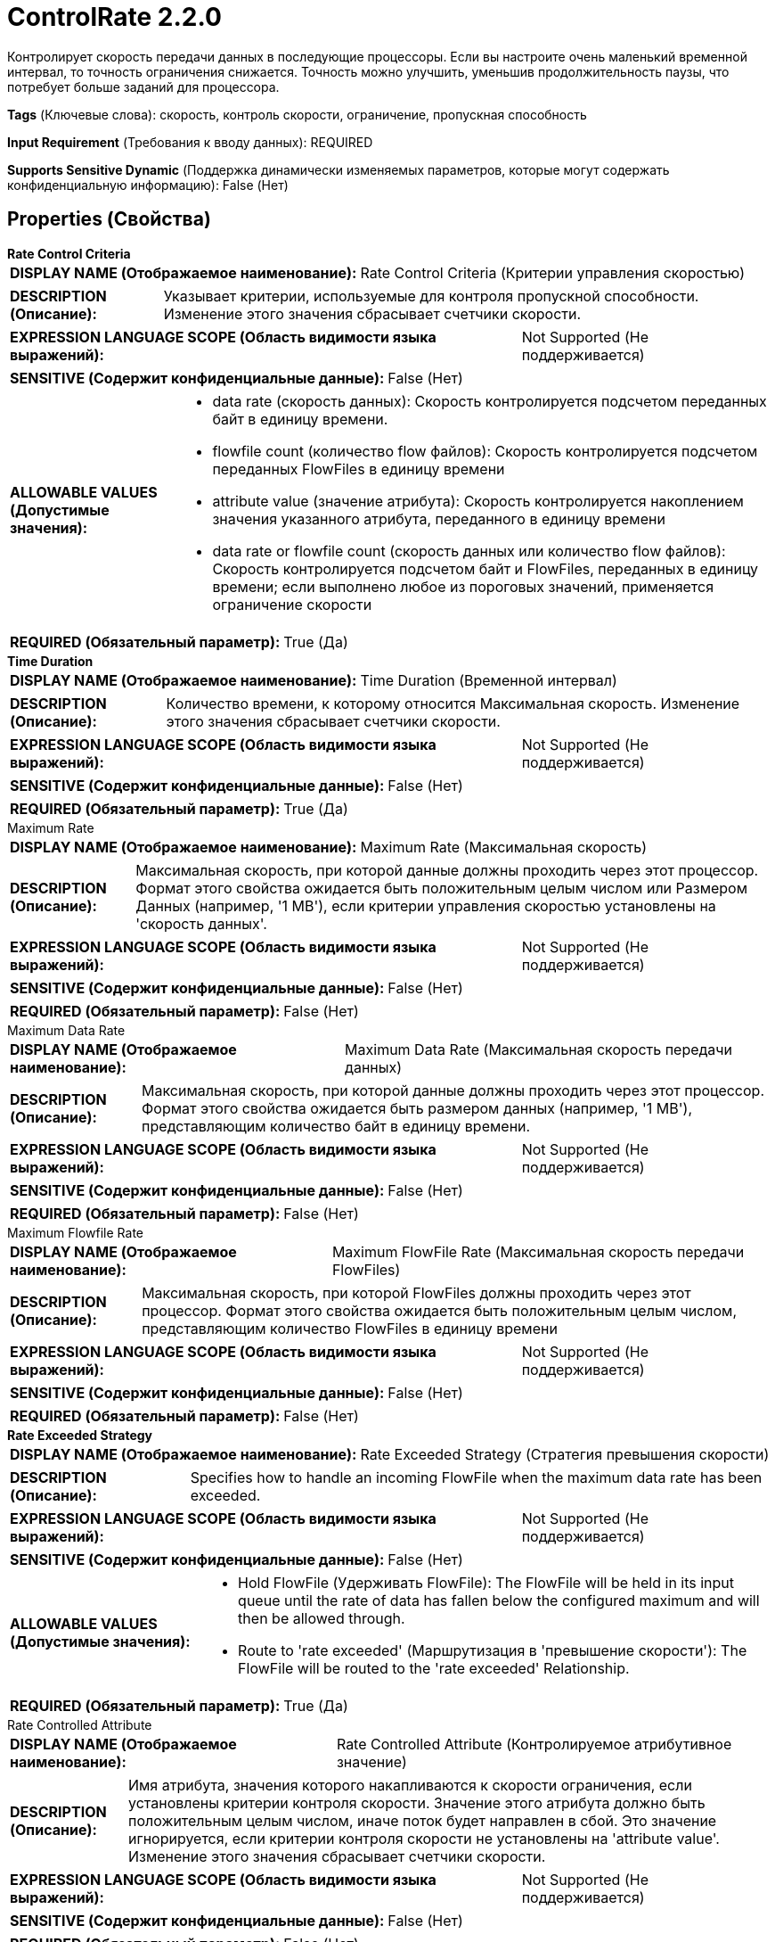 = ControlRate 2.2.0

Контролирует скорость передачи данных в последующие процессоры. Если вы настроите очень маленький временной интервал, то точность ограничения снижается. Точность можно улучшить, уменьшив продолжительность паузы, что потребует больше заданий для процессора.

[horizontal]
*Tags* (Ключевые слова):
скорость, контроль скорости, ограничение, пропускная способность
[horizontal]
*Input Requirement* (Требования к вводу данных):
REQUIRED
[horizontal]
*Supports Sensitive Dynamic* (Поддержка динамически изменяемых параметров, которые могут содержать конфиденциальную информацию):
 False (Нет) 



== Properties (Свойства)


.*Rate Control Criteria*
************************************************
[horizontal]
*DISPLAY NAME (Отображаемое наименование):*:: Rate Control Criteria (Критерии управления скоростью)

[horizontal]
*DESCRIPTION (Описание):*:: Указывает критерии, используемые для контроля пропускной способности. Изменение этого значения сбрасывает счетчики скорости.


[horizontal]
*EXPRESSION LANGUAGE SCOPE (Область видимости языка выражений):*:: Not Supported (Не поддерживается)
[horizontal]
*SENSITIVE (Содержит конфиденциальные данные):*::  False (Нет) 

[horizontal]
*ALLOWABLE VALUES (Допустимые значения):*::

* data rate (скорость данных): Скорость контролируется подсчетом переданных байт в единицу времени. 

* flowfile count (количество flow файлов): Скорость контролируется подсчетом переданных FlowFiles в единицу времени 

* attribute value (значение атрибута): Скорость контролируется накоплением значения указанного атрибута, переданного в единицу времени 

* data rate or flowfile count (скорость данных или количество flow файлов): Скорость контролируется подсчетом байт и FlowFiles, переданных в единицу времени; если выполнено любое из пороговых значений, применяется ограничение скорости 


[horizontal]
*REQUIRED (Обязательный параметр):*::  True (Да) 
************************************************
.*Time Duration*
************************************************
[horizontal]
*DISPLAY NAME (Отображаемое наименование):*:: Time Duration (Временной интервал)

[horizontal]
*DESCRIPTION (Описание):*:: Количество времени, к которому относится Максимальная скорость. Изменение этого значения сбрасывает счетчики скорости.


[horizontal]
*EXPRESSION LANGUAGE SCOPE (Область видимости языка выражений):*:: Not Supported (Не поддерживается)
[horizontal]
*SENSITIVE (Содержит конфиденциальные данные):*::  False (Нет) 

[horizontal]
*REQUIRED (Обязательный параметр):*::  True (Да) 
************************************************
.Maximum Rate
************************************************
[horizontal]
*DISPLAY NAME (Отображаемое наименование):*:: Maximum Rate (Максимальная скорость)

[horizontal]
*DESCRIPTION (Описание):*:: Максимальная скорость, при которой данные должны проходить через этот процессор. Формат этого свойства ожидается быть положительным целым числом или Размером Данных (например, '1 MB'), если критерии управления скоростью установлены на 'скорость данных'.


[horizontal]
*EXPRESSION LANGUAGE SCOPE (Область видимости языка выражений):*:: Not Supported (Не поддерживается)
[horizontal]
*SENSITIVE (Содержит конфиденциальные данные):*::  False (Нет) 

[horizontal]
*REQUIRED (Обязательный параметр):*::  False (Нет) 
************************************************
.Maximum Data Rate
************************************************
[horizontal]
*DISPLAY NAME (Отображаемое наименование):*:: Maximum Data Rate (Максимальная скорость передачи данных)

[horizontal]
*DESCRIPTION (Описание):*:: Максимальная скорость, при которой данные должны проходить через этот процессор. Формат этого свойства ожидается быть размером данных (например, '1 MB'), представляющим количество байт в единицу времени.


[horizontal]
*EXPRESSION LANGUAGE SCOPE (Область видимости языка выражений):*:: Not Supported (Не поддерживается)
[horizontal]
*SENSITIVE (Содержит конфиденциальные данные):*::  False (Нет) 

[horizontal]
*REQUIRED (Обязательный параметр):*::  False (Нет) 
************************************************
.Maximum Flowfile Rate
************************************************
[horizontal]
*DISPLAY NAME (Отображаемое наименование):*:: Maximum FlowFile Rate (Максимальная скорость передачи FlowFiles)

[horizontal]
*DESCRIPTION (Описание):*:: Максимальная скорость, при которой FlowFiles должны проходить через этот процессор. Формат этого свойства ожидается быть положительным целым числом, представляющим количество FlowFiles в единицу времени


[horizontal]
*EXPRESSION LANGUAGE SCOPE (Область видимости языка выражений):*:: Not Supported (Не поддерживается)
[horizontal]
*SENSITIVE (Содержит конфиденциальные данные):*::  False (Нет) 

[horizontal]
*REQUIRED (Обязательный параметр):*::  False (Нет) 
************************************************
.*Rate Exceeded Strategy*
************************************************
[horizontal]
*DISPLAY NAME (Отображаемое наименование):*:: Rate Exceeded Strategy (Стратегия превышения скорости)

[horizontal]
*DESCRIPTION (Описание):*:: Specifies how to handle an incoming FlowFile when the maximum data rate has been exceeded.


[horizontal]
*EXPRESSION LANGUAGE SCOPE (Область видимости языка выражений):*:: Not Supported (Не поддерживается)
[horizontal]
*SENSITIVE (Содержит конфиденциальные данные):*::  False (Нет) 

[horizontal]
*ALLOWABLE VALUES (Допустимые значения):*::

* Hold FlowFile (Удерживать FlowFile): The FlowFile will be held in its input queue until the rate of data has fallen below the configured maximum and will then be allowed through. 

* Route to 'rate exceeded' (Маршрутизация в 'превышение скорости'): The FlowFile will be routed to the 'rate exceeded' Relationship. 


[horizontal]
*REQUIRED (Обязательный параметр):*::  True (Да) 
************************************************
.Rate Controlled Attribute
************************************************
[horizontal]
*DISPLAY NAME (Отображаемое наименование):*:: Rate Controlled Attribute (Контролируемое атрибутивное значение)

[horizontal]
*DESCRIPTION (Описание):*:: Имя атрибута, значения которого накапливаются к скорости ограничения, если установлены критерии контроля скорости. Значение этого атрибута должно быть положительным целым числом, иначе поток будет направлен в сбой. Это значение игнорируется, если критерии контроля скорости не установлены на 'attribute value'. Изменение этого значения сбрасывает счетчики скорости.


[horizontal]
*EXPRESSION LANGUAGE SCOPE (Область видимости языка выражений):*:: Not Supported (Не поддерживается)
[horizontal]
*SENSITIVE (Содержит конфиденциальные данные):*::  False (Нет) 

[horizontal]
*REQUIRED (Обязательный параметр):*::  False (Нет) 
************************************************
.Grouping Attribute
************************************************
[horizontal]
*DISPLAY NAME (Отображаемое наименование):*:: Grouping Attribute (Группирующий атрибут)

[horizontal]
*DESCRIPTION (Описание):*:: По умолчанию для всех FlowFiles используется один "throttle". Если это значение указано, то для каждого значения, указанного атрибутом с таким именем, используется отдельный throttle. Изменение этого значения сбрасывает счетчики скорости.


[horizontal]
*EXPRESSION LANGUAGE SCOPE (Область видимости языка выражений):*:: Not Supported (Не поддерживается)
[horizontal]
*SENSITIVE (Содержит конфиденциальные данные):*::  False (Нет) 

[horizontal]
*REQUIRED (Обязательный параметр):*::  False (Нет) 
************************************************










=== Relationships (Связи)

[cols="1a,2a",options="header",]
|===
|Наименование |Описание

|`success`
|FlowFiles передаются в это отношение при нормальных условиях

|`failure`
|Если FlowFiles не содержат необходимого атрибута Rate Controlled или атрибут имеет неправильный формат, они будут направлены в это отношение.

|===







== Варианты использования
:sectnums:



=== Ограничить скорость передачи данных в систему downstream с небольшими или отсутствующими всплесками


NOTE: 



Ключевые слова::
ограничение
лимит
замедлить
скорость данных



.Конфигурация
====
Установите "Rate Control Criteria" в `data rate`.
Установите свойство "Time Duration" на `1 sec`.
Настройте свойство "Maximum Rate", чтобы указать, сколько данных должно проходить каждую секунду.

Например, для разрешения 8 MB в секунду установите "Maximum Rate" в `8 MB`.
====


=== Ограничить скорость передачи FlowFiles в систему downstream с небольшими или отсутствующими всплесками


NOTE: 



Ключевые слова::
ограничение
лимит
замедлить
скорость flowfile



.Конфигурация
====
Установите "Rate Control Criteria" в `flowfile count`.
Установите свойство "Time Duration" на `1 sec`.
Настройте свойство "Maximum Rate", чтобы указать, сколько FlowFiles должно проходить каждую секунду.

Например, для разрешения 100 FlowFiles в секунду установите "Maximum Rate" в `100`.
====


=== Отклонять запросы, которые превышают определенную скорость с небольшими или отсутствующими всплесками


NOTE: 



Ключевые слова::
ограничение
лимит
замедлить
скорость запроса



.Конфигурация
====
Установите "Rate Control Criteria" в `flowfile count`.
Установите свойство "Time Duration" на `1 sec`.
Настройте свойство "Rate Exceeded Strategy", чтобы указать `Route to 'rate exceeded'`.
Настройте свойство "Maximum Rate", чтобы указать, сколько запросов должно проходить каждую секунду.

Например, для разрешения 100 запросов в секунду установите "Maximum Rate" в `100`.
Если за секунду поступит более 100 запросов, дополнительные запросы будут направлены в `rate exceeded` вместо `success`.
====


=== Отклонять запросы, которые превышают определенную скорость, позволяя для всплесков


NOTE: 



Ключевые слова::
ограничение
лимит
замедлить
скорость запроса



.Конфигурация
====
Установите "Rate Control Criteria" в `flowfile count`.
Установите свойство "Time Duration" на `1 min`.
Настройте свойство "Rate Exceeded Strategy", чтобы указать `Route to 'rate exceeded'`.
Настройте свойство "Maximum Rate", чтобы указать, сколько запросов должно проходить каждую минуту.

Например, для разрешения 100 запросов в секунду установите "Maximum Rate" в `6000`.
Это позволит передавать 6000 FlowFiles в минуту, что в среднем составляет 100 FlowFiles в секунду. Однако эти 6000 FlowFiles могут поступить всего за первые несколько секунд или равномерно распределиться на протяжении 60 секунд. В результате получаем среднюю скорость 100 FlowFiles в секунду, но позволяет большим всплескам данных.
Если за минуту поступит более 6000 запросов, дополнительные запросы будут направлены в `rate exceeded` вместо `success`.
====







